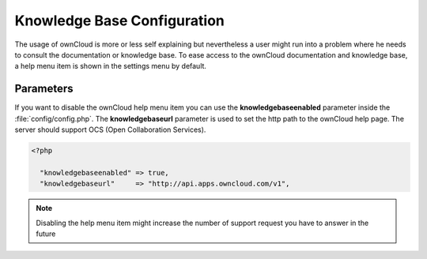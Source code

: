 Knowledge Base Configuration
============================
The usage of ownCloud is more or less self explaining but nevertheless a user
might run into a problem where he needs to consult the documentation or knowledge base. To ease access to the ownCloud documentation and knowledge base, a help menu item is shown in the settings menu by default.

Parameters
----------

If you want to disable the ownCloud help menu item you can use the **knowledgebaseenabled** parameter inside the :file:`config/config.php`. The **knowledgebaseurl** parameter is used to set the http path to the ownCloud help page. The server should support OCS (Open Collaboration Services).

.. code-block:: php

  <?php

    "knowledgebaseenabled" => true,
    "knowledgebaseurl"     => "http://api.apps.owncloud.com/v1",

.. note:: Disabling the help menu item might increase the number of support request you have to answer in the future